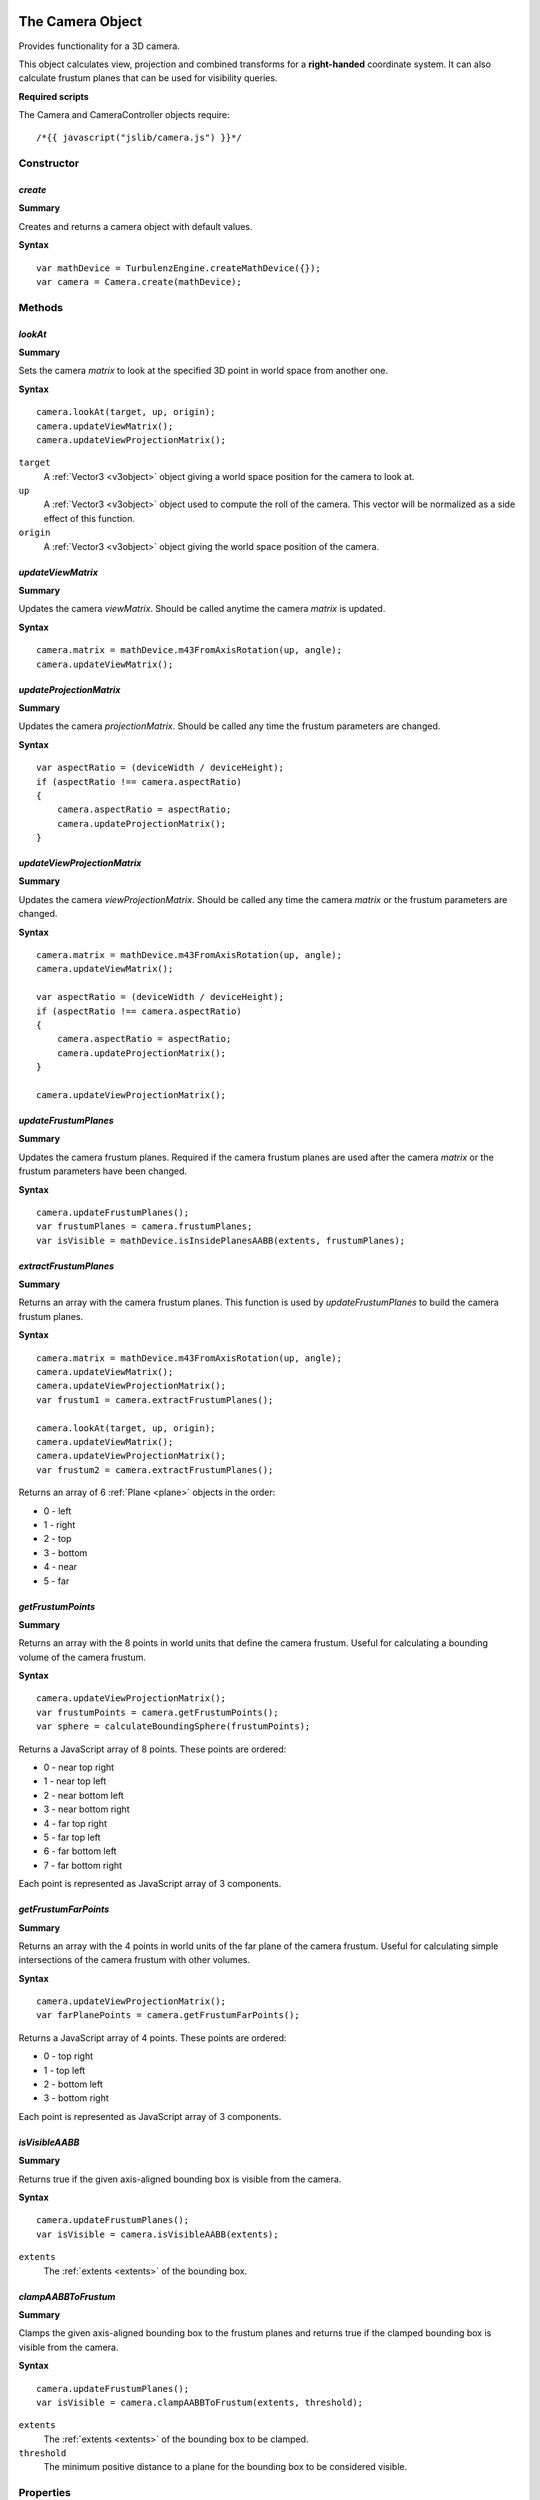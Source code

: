 .. index::
    single: Camera

.. highlight:: javascript

.. _camera:

-----------------
The Camera Object
-----------------

Provides functionality for a 3D camera.

This object calculates view, projection and combined transforms for a **right-handed** coordinate system.
It can also calculate frustum planes that can be used for visibility queries.

**Required scripts**

The Camera and CameraController objects require::

    /*{{ javascript("jslib/camera.js") }}*/

Constructor
===========

.. index::
    pair: Camera; create

`create`
--------

**Summary**

Creates and returns a camera object with default values.

**Syntax** ::

    var mathDevice = TurbulenzEngine.createMathDevice({});
    var camera = Camera.create(mathDevice);

Methods
=======

.. index::
    pair: Camera; lookAt

.. _camera_lookat:

`lookAt`
--------

**Summary**

Sets the camera `matrix` to look at the specified 3D point in world space from another one.

**Syntax** ::

    camera.lookAt(target, up, origin);
    camera.updateViewMatrix();
    camera.updateViewProjectionMatrix();

``target``
    A :ref:`Vector3 <v3object>` object giving a world space position for the camera to look at.

``up``
    A :ref:`Vector3 <v3object>` object used to compute the roll of the camera.
    This vector will be normalized as a side effect of this function.

``origin``
    A :ref:`Vector3 <v3object>` object giving the world space position of the camera.

.. index::
    pair: Camera; updateViewMatrix

`updateViewMatrix`
------------------

**Summary**

Updates the camera `viewMatrix`.
Should be called anytime the camera `matrix` is updated.

**Syntax** ::

    camera.matrix = mathDevice.m43FromAxisRotation(up, angle);
    camera.updateViewMatrix();


.. index::
    pair: Camera; updateProjectionMatrix

`updateProjectionMatrix`
------------------------

**Summary**

Updates the camera `projectionMatrix`.
Should be called any time the frustum parameters are changed.

**Syntax** ::

    var aspectRatio = (deviceWidth / deviceHeight);
    if (aspectRatio !== camera.aspectRatio)
    {
        camera.aspectRatio = aspectRatio;
        camera.updateProjectionMatrix();
    }


.. index::
    pair: Camera; updateViewProjectionMatrix

`updateViewProjectionMatrix`
----------------------------

**Summary**

Updates the camera `viewProjectionMatrix`.
Should be called any time the camera `matrix` or the frustum parameters are changed.

**Syntax** ::

    camera.matrix = mathDevice.m43FromAxisRotation(up, angle);
    camera.updateViewMatrix();

    var aspectRatio = (deviceWidth / deviceHeight);
    if (aspectRatio !== camera.aspectRatio)
    {
        camera.aspectRatio = aspectRatio;
        camera.updateProjectionMatrix();
    }

    camera.updateViewProjectionMatrix();


.. index::
    pair: Camera; updateFrustumPlanes

`updateFrustumPlanes`
---------------------

**Summary**

Updates the camera frustum planes.
Required if the camera frustum planes are used after the camera `matrix` or the frustum parameters have been changed.

**Syntax** ::

    camera.updateFrustumPlanes();
    var frustumPlanes = camera.frustumPlanes;
    var isVisible = mathDevice.isInsidePlanesAABB(extents, frustumPlanes);


.. index::
    pair: Camera; extractFrustumPlanes

`extractFrustumPlanes`
----------------------

**Summary**

Returns an array with the camera frustum planes.
This function is used by `updateFrustumPlanes` to build the camera frustum planes.

**Syntax** ::

    camera.matrix = mathDevice.m43FromAxisRotation(up, angle);
    camera.updateViewMatrix();
    camera.updateViewProjectionMatrix();
    var frustum1 = camera.extractFrustumPlanes();

    camera.lookAt(target, up, origin);
    camera.updateViewMatrix();
    camera.updateViewProjectionMatrix();
    var frustum2 = camera.extractFrustumPlanes();

Returns an array of 6 :ref:`Plane <plane>` objects in the order:

- 0 - left
- 1 - right
- 2 - top
- 3 - bottom
- 4 - near
- 5 - far

.. index::
    pair: Camera; getFrustumPoints

`getFrustumPoints`
------------------

**Summary**

Returns an array with the 8 points in world units that define the camera frustum.
Useful for calculating a bounding volume of the camera frustum.

**Syntax** ::

    camera.updateViewProjectionMatrix();
    var frustumPoints = camera.getFrustumPoints();
    var sphere = calculateBoundingSphere(frustumPoints);

Returns a JavaScript array of 8 points.
These points are ordered:

- 0 - near top right
- 1 - near top left
- 2 - near bottom left
- 3 - near bottom right
- 4 - far top right
- 5 - far top left
- 6 - far bottom left
- 7 - far bottom right

Each point is represented as JavaScript array of 3 components.

.. index::
    pair: Camera; getFrustumFarPoints

`getFrustumFarPoints`
---------------------

**Summary**

Returns an array with the 4 points in world units of the far plane of the camera frustum.
Useful for calculating simple intersections of the camera frustum with other volumes.

**Syntax** ::

    camera.updateViewProjectionMatrix();
    var farPlanePoints = camera.getFrustumFarPoints();

Returns a JavaScript array of 4 points.
These points are ordered:

- 0 - top right
- 1 - top left
- 2 - bottom left
- 3 - bottom right

Each point is represented as JavaScript array of 3 components.

.. index::
    pair: Camera; isVisibleAABB

`isVisibleAABB`
---------------

**Summary**

Returns true if the given axis-aligned bounding box is visible from the camera.

**Syntax** ::

    camera.updateFrustumPlanes();
    var isVisible = camera.isVisibleAABB(extents);

``extents``
    The :ref:`extents <extents>` of the bounding box.


.. index::
    pair: Camera; clampAABBToFrustum

`clampAABBToFrustum`
--------------------

**Summary**

Clamps the given axis-aligned bounding box to the frustum planes and returns true
if the clamped bounding box is visible from the camera.

**Syntax** ::

    camera.updateFrustumPlanes();
    var isVisible = camera.clampAABBToFrustum(extents, threshold);

``extents``
    The :ref:`extents <extents>` of the bounding box to be clamped.

``threshold``
    The minimum positive distance to a plane for the bounding box to be considered visible.


Properties
==========

.. index::
    pair: Camera; version

`version`
---------

**Summary**

The version number of the Camera implementation.

**Syntax** ::

    var cameraVersionNumber = camera.version;


.. index::
    pair: Camera; viewOffsetX
    pair: Camera; viewOffsetY

`viewOffsetX` and `viewOffsetY`
-------------------------------

**Summary**

Shear offsets of the camera frustum.
Default to zero.

**Syntax** ::

    camera.viewOffsetX = 0.1;


.. index::
    pair: Camera; recipViewWindowX
    pair: Camera; recipViewWindowY

`recipViewWindowX` and `recipViewWindowY`
-----------------------------------------

**Summary**

Reciprocals to set the field of view of the camera frustum.
Default to 1.0.

**Syntax** ::

    var horizontalFOV = 120;
    var degreesToradians = (Math.PI / 180);
    camera.recipViewWindowX = 1.0 / Math.tan((horizontalFOV * 0.5) * degreesToradians);


.. index::
    pair: Camera; infinite

`infinite`
----------

**Summary**

Sets the far plane of the camera frustum at infinity when true,
it effectively disables clipping by that plane.
Defaults to false.

**Syntax** ::

    camera.infinite = true;


.. index::
    pair: Camera; parallel

`parallel`
----------

**Summary**

Sets the camera frustum as an orthographic projection.
Defaults to false.

**Syntax** ::

    camera.parallel = true;


.. index::
    pair: Camera; aspectRatio

`aspectRatio`
-------------

**Summary**

Sets the aspect ratio of the camera frustum.
Defaults to 4.0 / 3.0.

**Syntax** ::

    camera.aspectRatio = 16.0 / 9.0;


.. index::
    pair: Camera; nearPlane

`nearPlane`
-----------

**Summary**

Sets the distance in world units from the camera position to the near plane of the camera frustum.
Setting the near plane to a value lower than 1 can severely degrade the precision of the Z-buffer.
Defaults to 1.0.

**Syntax** ::

    camera.nearPlane = 4.0;


.. index::
    pair: Camera; farPlane

`farPlane`
----------

**Summary**

Sets the distance in world units from the camera position to the far plane of the camera frustum.
Defaults to 1000.0.

**Syntax** ::

    camera.farPlane = 3000.0;


.. index::
    pair: Camera; matrix

`matrix`
--------

**Summary**

Sets the :ref:`Matrix43 <m43object>` object that defines the position and orientation of the camera in world space.
Defaults to the identity matrix.

**Syntax** ::

    camera.matrix = mathDevice.m43FromAxisRotation(up, angle);


.. index::
    pair: Camera; viewMatrix

`viewMatrix`
------------

**Summary**

The :ref:`Matrix43 <m43object>` that defines the transform from world space to the camera space.
It is effectively the inverse of the camera `matrix`.
Not recommended to be updated by hand,
it is better to call the method `updateViewMatrix` when the camera `matrix` is changed.

**Syntax** ::

    var viewMatrix = camera.viewMatrix;


.. index::
    pair: Camera; projectionMatrix

`projectionMatrix`
------------------

**Summary**

The :ref:`Matrix44 <m44object>` that defines the projection from camera space into screen space.
Not recommended to be updated by hand,
it is better to call the method `updateProjectionMatrix` when the frustum parameters are changed.

**Syntax** ::

    var projectionMatrix = camera.projectionMatrix;


.. index::
    pair: Camera; viewProjectionMatrix

`viewProjectionMatrix`
----------------------

**Summary**

The :ref:`Matrix44 <m44object>` that defines the transform from world space to the projected screen space.
Not recommended to be updated by hand,
it is better to call the method `updateViewProjectionMatrix` when the camera `matrix`
or the frustum parameters are changed.

**Syntax** ::

    var viewProjectionMatrix = camera.viewProjectionMatrix;


.. index::
    pair: Camera; frustumPlanes

`frustumPlanes`
---------------

**Summary**

The array of planes that defines the camera frustum.
In the order:

- 0 - left
- 1 - right
- 2 - top
- 3 - bottom
- 4 - near
- 5 - far

Not recommended to be updated by hand,
it is better to call the method `updateFrustumPlanes` when the camera `matrix`
or the frustum parameters are changed.

**Syntax** ::

    var frustumPlanes = camera.frustumPlanes;
    var isVisible = mathDevice.isInsidePlanesAABB(extents, frustumPlanes);

.. index::
    single: CameraController

---------------------------
The CameraController Object
---------------------------

Provides functionality for a fly camera controlled by mouse and keyboard.
Click on the engine window to enable input capture.

The arrow keys move the camera forwards, backwards, to the left and to the right.
The keys `W`, `S`, `A` and `D` work as the arrow keys.
The keys `E` and `Q` work as up and down keys.
The key `enter` switches between fullscreen and windowed mode.
The mouse movements rotate the camera and rolling the mouse is a quick forward movement.
Press the `escape` key to release the input devices.

.. highlight:: javascript


Constructor
===========

.. index::
    pair: CameraController; create

`create`
--------

**Summary**

Creates and returns a camera object with default values.

**Syntax** ::

    var cameraController = CameraController.create(graphicsDevice, inputDevice, camera);

``graphicsDevice``
    The GraphicsDevice object to be set to fullscreen when pressing `enter`.

``inputDevice``
    The InputDevice object that the controller is going to be attached to.

``camera``
    The `Camera` object to be controlled.


Methods
=======

.. index::
    pair: CameraController; update

`update`
--------

**Summary**

Updates the camera according to the input events.

**Syntax** ::

    inputDevice.update();
    cameraController.update();


Properties
==========

.. index::
    pair: CameraController; version

`version`
---------

**Summary**

The version number of the CameraController implementation.

**Syntax** ::

    var cameraVersionNumber = cameraController.version;


.. index::
    pair: CameraController; maxSpeed

`maxSpeed`
----------

**Summary**

The maximum movement speed for each frame.
Defaults to 1.0.

**Syntax** ::

    cameraController.maxSpeed = (deltaTime * maxSceneSpeed);


.. index::
    pair: CameraController; rotateSpeed

`rotateSpeed`
-------------

**Summary**

The rotation speed factor.
Defaults to 2.0.

**Syntax** ::

    cameraController.rotateSpeed = 1.0;


.. index::
    pair: CameraController; mouseRotateFactor

`mouseRotateFactor`
-------------------

**Summary**

The mouse rotation speed factor.
Defaults to 0.1.

**Syntax** ::

    cameraController.mouseRotateFactor = 1.0;
